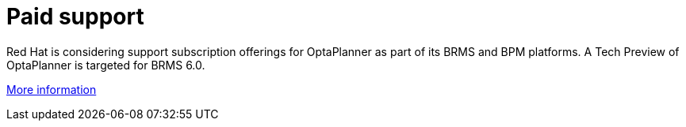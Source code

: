 = Paid support
:awestruct-layout: base
:showtitle:

Red Hat is considering support subscription offerings for OptaPlanner as part of its BRMS and BPM platforms.
A Tech Preview of OptaPlanner is targeted for BRMS 6.0.

http://www.redhat.com/products/jbossenterprisemiddleware/business-rules/[More information]
